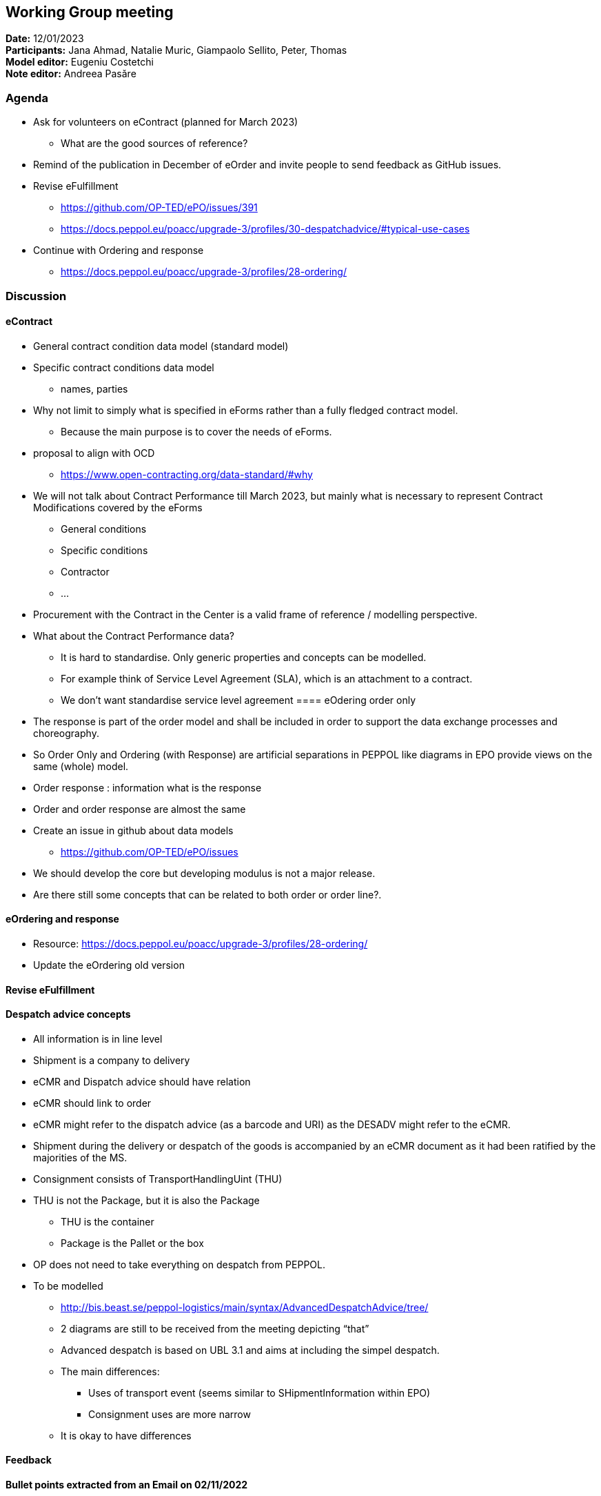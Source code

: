 == Working Group meeting

*Date:* 12/01/2023  +
*Participants:* Jana Ahmad, Natalie Muric, Giampaolo Sellito, Peter, Thomas +
*Model editor:* Eugeniu Costetchi +
*Note editor:* Andreea Pasăre

=== Agenda

* Ask for volunteers on eContract (planned for March 2023)
** What are the good sources of reference?
* Remind of the publication in December of eOrder and invite people to send feedback as GitHub issues.
* Revise eFulfillment
** https://github.com/OP-TED/ePO/issues/391[https://github.com/OP-TED/ePO/issues/391]
** https://docs.peppol.eu/poacc/upgrade-3/profiles/30-despatchadvice/#typical-use-cases[https://docs.peppol.eu/poacc/upgrade-3/profiles/30-despatchadvice/#typical-use-cases]

* Continue with Ordering and response
** https://docs.peppol.eu/poacc/upgrade-3/profiles/28-ordering/[https://docs.peppol.eu/poacc/upgrade-3/profiles/28-ordering/]

=== Discussion

==== eContract

* General contract condition data model  (standard model)
* Specific contract conditions data model
** names, parties
* Why not limit to simply what is specified in eForms rather than a fully fledged contract model.
** Because the main purpose is to cover the needs of eForms.
*  proposal to align with OCD
** https://www.open-contracting.org/data-standard/#why[https://www.open-contracting.org/data-standard/#why]
* We will not talk about Contract Performance till March 2023, but mainly what is necessary to represent Contract Modifications covered by the eForms
** General conditions
** Specific conditions
** Contractor
** …
* Procurement with the Contract in the Center is a valid frame of reference / modelling perspective.
* What about the Contract Performance data?
** It is hard to standardise. Only generic properties and concepts can be modelled.
** For example think of Service Level Agreement (SLA), which is an attachment to a contract.
** We don’t want standardise service level agreement
==== eOdering order only

*  The response is part of the order model and shall be included in order to support the data exchange processes and choreography.
* So Order Only and Ordering (with Response) are artificial separations in PEPPOL like diagrams in EPO provide views on the same (whole) model.
* Order response : information what is the response
* Order and order response are almost the same
* Create an issue in github about data models
** https://github.com/OP-TED/ePO/issues[https://github.com/OP-TED/ePO/issues]

* We should develop the core but developing modulus is not  a major release.
* Are there still some concepts that can be related to both order or order line?.

==== eOrdering and response

* Resource: https://docs.peppol.eu/poacc/upgrade-3/profiles/28-ordering/[https://docs.peppol.eu/poacc/upgrade-3/profiles/28-ordering/]
* Update the eOrdering old version

==== Revise eFulfillment

==== Despatch advice concepts


* All information is in line level
* Shipment is a company to delivery
* eCMR  and Dispatch advice should have relation
* eCMR should link to order
* eCMR might refer to the dispatch advice (as a barcode and URI) as the DESADV might refer to the eCMR.
* Shipment during the delivery or despatch of the goods is accompanied by an eCMR document as it had been ratified by the majorities of the MS.
* Consignment consists of TransportHandlingUint (THU)
* THU is not the Package, but it is also the Package
** THU is the container
** Package is the Pallet or the box
* OP does not need to take everything on despatch from PEPPOL.
* To be modelled
** http://bis.beast.se/peppol-logistics/main/syntax/AdvancedDespatchAdvice/tree/[http://bis.beast.se/peppol-logistics/main/syntax/AdvancedDespatchAdvice/tree/]
** 2 diagrams are still to be received from the meeting depicting “that”
** Advanced despatch is based on UBL 3.1 and aims at including the simpel despatch.
** The main differences:
*** Uses of transport event (seems similar to SHipmentInformation within EPO)
*** Consignment uses are more narrow
** It is okay to have differences

==== Feedback

==== Bullet points extracted from an Email  on 02/11/2022

* Item Property. Add “ValueQualifier”, Standardized and predefined classification of *items properties*
* Shipment. Addition in TransportHandlingUnit
** “Handling unit type”, The type of packaging that represents the handling unit, such as box, pallet, container etc.
** “Handling unit shipping marks”, Free-form description of the marks and numbers on a transport unit or package.
** “Measurement dimensions”, (?)
*** “Attribute identifier”, Code to indicate if the measure is gross weight or gross volume. And maybe length, height, width (?)
*** “Measure”, incl unitcode
* “Package” within this handling unit
** “Package identifier”
** “Packaging type code”, The type of packaging used, such as box, pallet, container etc.


=== Action point:

* Update html version of eOrdering (ordering and response) and send for revision.
* Model the Advanced despatch from PEPPOL[http://bis.beast.se/peppol-logistics/main/syntax/AdvancedDespatchAdvice/tree/[here]] + using diagrams from the meeting for guidance
* Harmonise across modules (order/catalogue/despatch and their lines + the information hubs that may associate with some or all of them)



